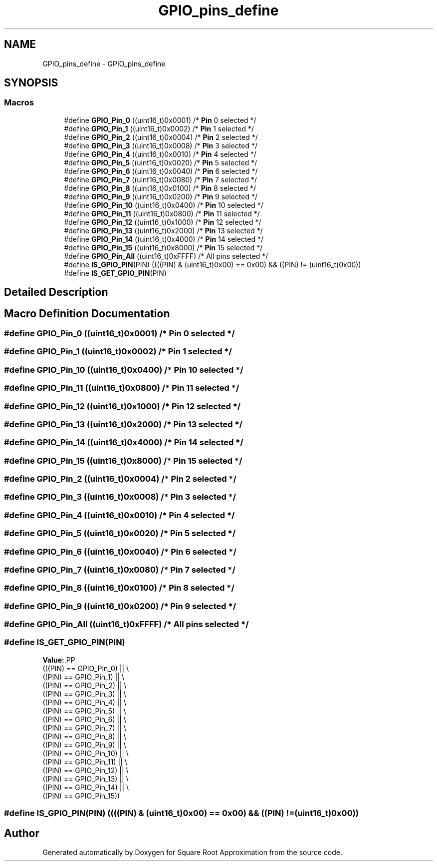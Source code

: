.TH "GPIO_pins_define" 3 "Version 0.1.-" "Square Root Approximation" \" -*- nroff -*-
.ad l
.nh
.SH NAME
GPIO_pins_define \- GPIO_pins_define
.SH SYNOPSIS
.br
.PP
.SS "Macros"

.in +1c
.ti -1c
.RI "#define \fBGPIO_Pin_0\fP   ((uint16_t)0x0001)  /* \fBPin\fP 0 selected */"
.br
.ti -1c
.RI "#define \fBGPIO_Pin_1\fP   ((uint16_t)0x0002)  /* \fBPin\fP 1 selected */"
.br
.ti -1c
.RI "#define \fBGPIO_Pin_2\fP   ((uint16_t)0x0004)  /* \fBPin\fP 2 selected */"
.br
.ti -1c
.RI "#define \fBGPIO_Pin_3\fP   ((uint16_t)0x0008)  /* \fBPin\fP 3 selected */"
.br
.ti -1c
.RI "#define \fBGPIO_Pin_4\fP   ((uint16_t)0x0010)  /* \fBPin\fP 4 selected */"
.br
.ti -1c
.RI "#define \fBGPIO_Pin_5\fP   ((uint16_t)0x0020)  /* \fBPin\fP 5 selected */"
.br
.ti -1c
.RI "#define \fBGPIO_Pin_6\fP   ((uint16_t)0x0040)  /* \fBPin\fP 6 selected */"
.br
.ti -1c
.RI "#define \fBGPIO_Pin_7\fP   ((uint16_t)0x0080)  /* \fBPin\fP 7 selected */"
.br
.ti -1c
.RI "#define \fBGPIO_Pin_8\fP   ((uint16_t)0x0100)  /* \fBPin\fP 8 selected */"
.br
.ti -1c
.RI "#define \fBGPIO_Pin_9\fP   ((uint16_t)0x0200)  /* \fBPin\fP 9 selected */"
.br
.ti -1c
.RI "#define \fBGPIO_Pin_10\fP   ((uint16_t)0x0400)  /* \fBPin\fP 10 selected */"
.br
.ti -1c
.RI "#define \fBGPIO_Pin_11\fP   ((uint16_t)0x0800)  /* \fBPin\fP 11 selected */"
.br
.ti -1c
.RI "#define \fBGPIO_Pin_12\fP   ((uint16_t)0x1000)  /* \fBPin\fP 12 selected */"
.br
.ti -1c
.RI "#define \fBGPIO_Pin_13\fP   ((uint16_t)0x2000)  /* \fBPin\fP 13 selected */"
.br
.ti -1c
.RI "#define \fBGPIO_Pin_14\fP   ((uint16_t)0x4000)  /* \fBPin\fP 14 selected */"
.br
.ti -1c
.RI "#define \fBGPIO_Pin_15\fP   ((uint16_t)0x8000)  /* \fBPin\fP 15 selected */"
.br
.ti -1c
.RI "#define \fBGPIO_Pin_All\fP   ((uint16_t)0xFFFF)  /* All pins selected */"
.br
.ti -1c
.RI "#define \fBIS_GPIO_PIN\fP(PIN)   ((((PIN) & (uint16_t)0x00) == 0x00) && ((PIN) != (uint16_t)0x00))"
.br
.ti -1c
.RI "#define \fBIS_GET_GPIO_PIN\fP(PIN)"
.br
.in -1c
.SH "Detailed Description"
.PP 

.SH "Macro Definition Documentation"
.PP 
.SS "#define GPIO_Pin_0   ((uint16_t)0x0001)  /* \fBPin\fP 0 selected */"

.SS "#define GPIO_Pin_1   ((uint16_t)0x0002)  /* \fBPin\fP 1 selected */"

.SS "#define GPIO_Pin_10   ((uint16_t)0x0400)  /* \fBPin\fP 10 selected */"

.SS "#define GPIO_Pin_11   ((uint16_t)0x0800)  /* \fBPin\fP 11 selected */"

.SS "#define GPIO_Pin_12   ((uint16_t)0x1000)  /* \fBPin\fP 12 selected */"

.SS "#define GPIO_Pin_13   ((uint16_t)0x2000)  /* \fBPin\fP 13 selected */"

.SS "#define GPIO_Pin_14   ((uint16_t)0x4000)  /* \fBPin\fP 14 selected */"

.SS "#define GPIO_Pin_15   ((uint16_t)0x8000)  /* \fBPin\fP 15 selected */"

.SS "#define GPIO_Pin_2   ((uint16_t)0x0004)  /* \fBPin\fP 2 selected */"

.SS "#define GPIO_Pin_3   ((uint16_t)0x0008)  /* \fBPin\fP 3 selected */"

.SS "#define GPIO_Pin_4   ((uint16_t)0x0010)  /* \fBPin\fP 4 selected */"

.SS "#define GPIO_Pin_5   ((uint16_t)0x0020)  /* \fBPin\fP 5 selected */"

.SS "#define GPIO_Pin_6   ((uint16_t)0x0040)  /* \fBPin\fP 6 selected */"

.SS "#define GPIO_Pin_7   ((uint16_t)0x0080)  /* \fBPin\fP 7 selected */"

.SS "#define GPIO_Pin_8   ((uint16_t)0x0100)  /* \fBPin\fP 8 selected */"

.SS "#define GPIO_Pin_9   ((uint16_t)0x0200)  /* \fBPin\fP 9 selected */"

.SS "#define GPIO_Pin_All   ((uint16_t)0xFFFF)  /* All pins selected */"

.SS "#define IS_GET_GPIO_PIN(PIN)"
\fBValue:\fP.PP
.nf
                              (((PIN) == GPIO_Pin_0) || \\
                              ((PIN) == GPIO_Pin_1) || \\
                              ((PIN) == GPIO_Pin_2) || \\
                              ((PIN) == GPIO_Pin_3) || \\
                              ((PIN) == GPIO_Pin_4) || \\
                              ((PIN) == GPIO_Pin_5) || \\
                              ((PIN) == GPIO_Pin_6) || \\
                              ((PIN) == GPIO_Pin_7) || \\
                              ((PIN) == GPIO_Pin_8) || \\
                              ((PIN) == GPIO_Pin_9) || \\
                              ((PIN) == GPIO_Pin_10) || \\
                              ((PIN) == GPIO_Pin_11) || \\
                              ((PIN) == GPIO_Pin_12) || \\
                              ((PIN) == GPIO_Pin_13) || \\
                              ((PIN) == GPIO_Pin_14) || \\
                              ((PIN) == GPIO_Pin_15))
.fi

.SS "#define IS_GPIO_PIN(PIN)   ((((PIN) & (uint16_t)0x00) == 0x00) && ((PIN) != (uint16_t)0x00))"

.SH "Author"
.PP 
Generated automatically by Doxygen for Square Root Approximation from the source code\&.

